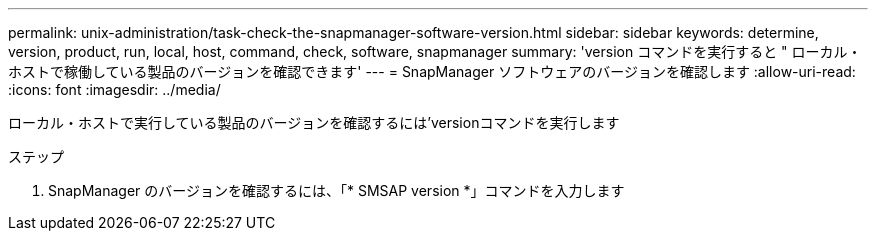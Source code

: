 ---
permalink: unix-administration/task-check-the-snapmanager-software-version.html 
sidebar: sidebar 
keywords: determine, version, product, run, local, host, command, check, software, snapmanager 
summary: 'version コマンドを実行すると " ローカル・ホストで稼働している製品のバージョンを確認できます' 
---
= SnapManager ソフトウェアのバージョンを確認します
:allow-uri-read: 
:icons: font
:imagesdir: ../media/


[role="lead"]
ローカル・ホストで実行している製品のバージョンを確認するには'versionコマンドを実行します

.ステップ
. SnapManager のバージョンを確認するには、「* SMSAP version *」コマンドを入力します

